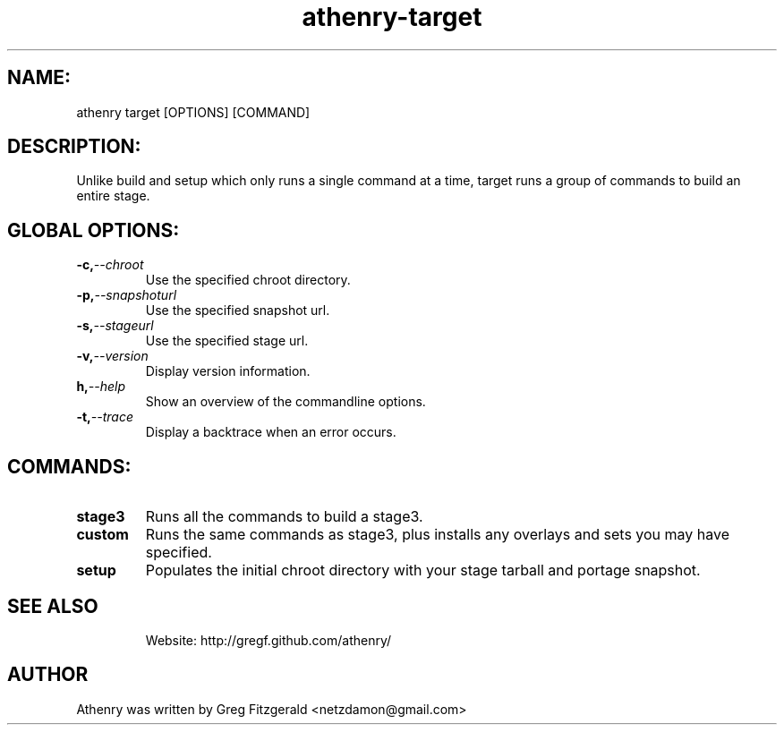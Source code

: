 .TH athenry-target "Jan 30 2010" "" "Athenry"

.SH NAME:
athenry target [OPTIONS] [COMMAND]
.SH DESCRIPTION:
Unlike build and setup which only runs a single command at a time, target runs a group of commands to build an entire stage.
.SH GLOBAL OPTIONS:
.TP
.BI -c, --chroot 
Use the specified chroot directory.
.TP
.BI -p, --snapshoturl
Use the specified snapshot url.
.TP
.BI  -s, --stageurl
Use the specified stage url.
.TP
.BI -v, --version
Display version information.
.TP
.BI h, --help
Show an overview of the commandline options.
.TP
.BI -t, --trace
Display a backtrace when an error occurs.
.SH COMMANDS:
.TP
.BI stage3
Runs all the commands to build a stage3.
.TP
.BI custom
Runs the same commands as stage3, plus installs any overlays and sets you may have specified.
.TP
.BI setup 
Populates the initial chroot directory with your stage tarball and portage snapshot.
.TP
.SH SEE ALSO
Website: http://gregf.github.com/athenry/
.SH AUTHOR
Athenry was written by Greg Fitzgerald <netzdamon@gmail.com>
